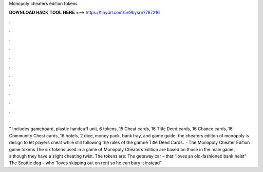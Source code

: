 Monopoly cheaters edition tokens

𝐃𝐎𝐖𝐍𝐋𝐎𝐀𝐃 𝐇𝐀𝐂𝐊 𝐓𝐎𝐎𝐋 𝐇𝐄𝐑𝐄 ===> https://tinyurl.com/5n9bysrn?787216

.

.

.

.

.

.

.

.

.

.

.

.

" Includes gameboard, plastic handcuff unit, 6 tokens, 15 Cheat cards, 16 Title Deed cards, 16 Chance cards, 16 Community Chest cards, 16 hotels, 2 dice, money pack, bank tray, and game guide. the cheaters edition of monopoly is design to let players cheat while still following the rules of the gamne Title Deed Cards.  · The Monopoly Cheater Edition game tokens The six tokens used in a game of Monopoly Cheaters Edition are based on those in the main game, although they have a slight cheating twist. The tokens are: The getaway car – that “loves an old-fashioned bank heist” The Scottie dog – who “loves skipping out on rent so he can bury it instead”.